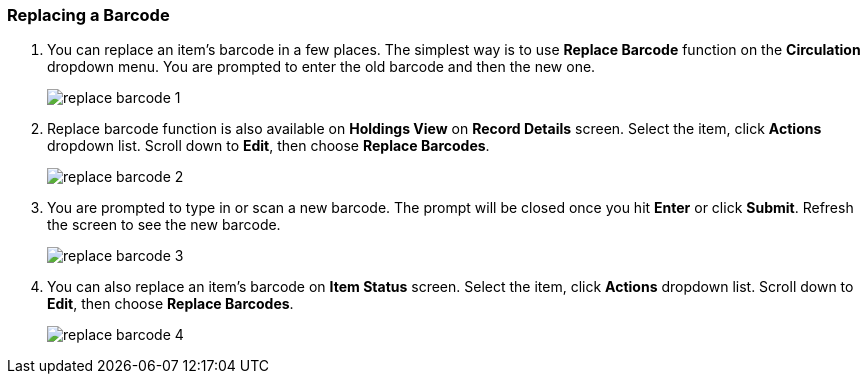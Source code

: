 Replacing a Barcode
~~~~~~~~~~~~~~~~~~~

. You can replace an item's barcode in a few places. The simplest way is to use *Replace Barcode* function on the *Circulation*  dropdown menu. You are prompted to enter the old barcode and then the new one.
+
image::images/cat/replace-barcode-1.png[]
+
. Replace barcode function is also available on *Holdings View* on *Record Details* screen. Select the item, click *Actions* dropdown list. Scroll down to *Edit*, then choose *Replace Barcodes*.
+
image::images/cat/replace-barcode-2.png[]
+
. You are prompted to type in or scan a new barcode. The prompt will be closed once you hit *Enter* or click *Submit*. Refresh the screen to see the new barcode.
+
image::images/cat/replace-barcode-3.png[]
+
. You can also replace an item's barcode on *Item Status* screen. Select the item, click *Actions* dropdown list. Scroll down to *Edit*, then choose *Replace Barcodes*.
+
image::images/cat/replace-barcode-4.png[]
